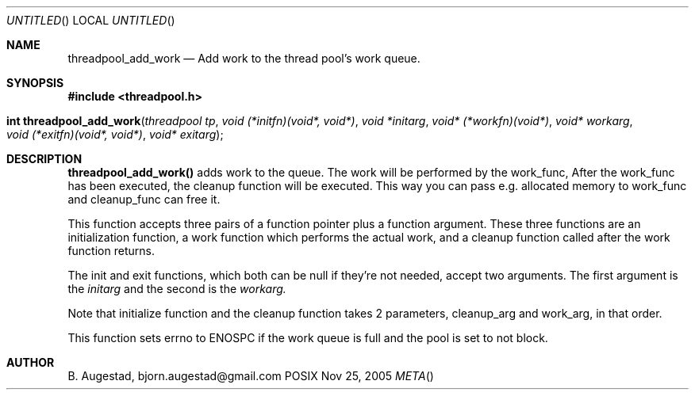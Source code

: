 .Dd Nov 25, 2005
.Os POSIX
.Dt META
.Th threadpool_add_work 3
.Sh NAME
.Nm threadpool_add_work
.Nd Add work to the thread pool's work queue.
.Sh SYNOPSIS
.Fd #include <threadpool.h>
.Fo "int threadpool_add_work"
.Fa "threadpool tp"
.Fa "void (*initfn)(void*, void*)"
.Fa "void *initarg"
.Fa "void* (*workfn)(void*)"
.Fa "void* workarg"
.Fa "void (*exitfn)(void*, void*)"
.Fa "void* exitarg"
.Fc
.Sh DESCRIPTION
.Nm threadpool_add_work()
adds work to the queue. The work will be performed by the work_func,
After the work_func has been executed, the cleanup function will
be executed. This way you can pass e.g. allocated memory to work_func
and cleanup_func can free it.
.Pp
This function accepts three pairs of a function pointer plus a function
argument. These three functions are an initialization function, a work
function which performs the actual work, and a cleanup function called
after the work function returns. 
.Pp
The init and exit functions, which both can be null if they're not needed,
accept two arguments. The first argument is the
.Fa initarg
and the second
is the 
.Fa workarg.
.Pp
Note that initialize function and the cleanup function takes 2 parameters,
cleanup_arg and work_arg, in that order.
.Pp
This function sets errno to ENOSPC if the work queue is full and
the pool is set to not block.
.Sh AUTHOR
.An B. Augestad, bjorn.augestad@gmail.com
